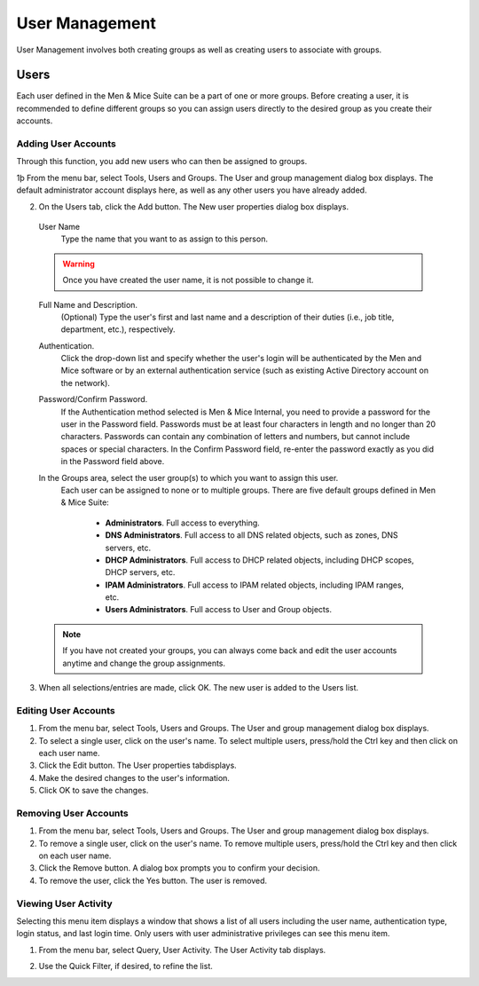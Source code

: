 .. _user-management:

User Management
***************

User Management involves both creating groups as well as creating users to associate with groups.

.. image:: ../../images/admin-user-management.png
  :width: 80%
  :align: center

.. _users:

Users
=====

Each user defined in the Men & Mice Suite can be a part of one or more groups. Before creating a user, it is recommended to define different groups so you can assign users directly to the desired group as you create their accounts.

.. information::
  "administrator" is the user already configured for the application. In order to manage users, you have to be logged in as a user who has user management privileges.

Adding User Accounts
--------------------

Through this function, you add new users who can then be assigned to groups.

1þ From the menu bar, select Tools, Users and Groups. The User and group management dialog box displays. The default administrator account displays here, as well as any other users you have already added.

2. On the Users tab, click the Add button. The New user properties dialog box displays.

  User Name
    Type the name that you want to as assign to this person.

  .. warning::
    Once you have created the user name, it is not possible to change it.

  Full Name and Description.
    (Optional) Type the user's first and last name and a description of their duties (i.e., job title, department, etc.), respectively.

  Authentication.
    Click the drop-down list and specify whether the user's login will be authenticated by the Men and Mice software or by an external authentication service (such as existing Active Directory account on the network).

  Password/Confirm Password.
    If the Authentication method selected is Men & Mice Internal, you need to provide a password for the user in the Password field. Passwords must be at least four characters in length and no longer than 20 characters. Passwords can contain any combination of letters and numbers, but cannot include spaces or special characters. In the Confirm Password field, re-enter the password exactly as you did in the Password field above.

  In the Groups area, select the user group(s) to which you want to assign this user.
    Each user can be assigned to none or to multiple groups. There are five default groups defined in Men & Mice Suite:

      * **Administrators**. Full access to everything.
      * **DNS Administrators**. Full access to all DNS related objects, such as zones, DNS servers, etc.
      * **DHCP Administrators**. Full access to DHCP related objects, including DHCP scopes, DHCP servers, etc.
      * **IPAM Administrators**. Full access to IPAM related objects, including IPAM ranges, etc.
      * **Users Administrators**. Full access to User and Group objects.

  .. note::
    If you have not created your groups, you can always come back and edit the user accounts anytime and change the group assignments.

3. When all selections/entries are made, click OK. The new user is added to the Users list.

Editing User Accounts
---------------------

1. From the menu bar, select Tools, Users and Groups. The User and group management dialog box displays.

2. To select a single user, click on the user's name. To select multiple users, press/hold the Ctrl key and then click on each user name.

3. Click the Edit button. The User properties tabdisplays.

4. Make the desired changes to the user's information.

5. Click OK to save the changes.

Removing User Accounts
----------------------

1. From the menu bar, select Tools, Users and Groups. The User and group management dialog box displays.

2. To remove a single user, click on the user's name. To remove multiple users, press/hold the Ctrl key and then click on each user name.

3. Click the Remove button. A dialog box prompts you to confirm your decision.

4. To remove the user, click the Yes button. The user is removed.

Viewing User Activity
---------------------

Selecting this menu item displays a window that shows a list of all users including the user name, authentication type, login status, and last login time. Only users with user administrative privileges can see this menu item.

1. From the menu bar, select Query, User Activity. The User Activity tab displays.

.. image:: ../../images/admin-user-activity.png
  :width: 90%
  :align: center

2. Use the Quick Filter, if desired, to refine the list.

.. _groups:
